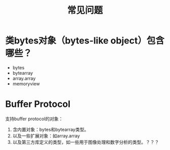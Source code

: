 #+TITLE: 常见问题

* 类bytes对象（bytes-like object）包含哪些？
  
  - bytes
  - bytearray
  - array.array
  - memoryview
    
* Buffer Protocol
  
  支持buffer protocol的对象：
  
  1. 含内置对象：bytes和bytearray类型。
  2. 以及一些扩展对象：如array.array
  3. 以及第三方库定义的类型，如一些用于图像处理和数字分析的类型。？？？
